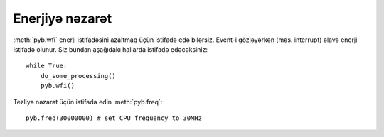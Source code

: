 Enerjiyə nəzarət
=============

:meth:`pyb.wfi` enerji istifadəsini azaltmaq üçün istifadə edə bilərsiz.
Event-i gözləyərkən (məs. interrupt) əlavə enerji istifadə olunur.
Siz bundan aşağıdakı hallarda istifadə edəcəksiniz::

    while True:
        do_some_processing()
        pyb.wfi()

Tezliyə nəzarət üçün istifadə edin :meth:`pyb.freq`::

    pyb.freq(30000000) # set CPU frequency to 30MHz
